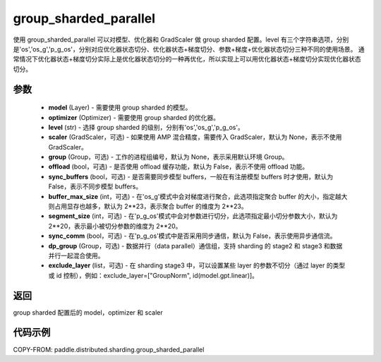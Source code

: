 .. _cn_api_distributed_sharding_group_sharded_parallel:

group_sharded_parallel
-------------------------------


.. py:function:: paddle.distributed.sharding.group_sharded_parallel(model, optimizer, level, scaler=None, group=None, offload=False, sync_buffers=False, buffer_max_size=2**23, segment_size=2**20, sync_comm=False)

使用 group_sharded_parallel 可以对模型、优化器和 GradScaler 做 group sharded 配置。level 有三个字符串选项，分别是'os','os_g','p_g_os'，分别对应优化器状态切分、优化器状态+梯度切分、参数+梯度+优化器状态切分三种不同的使用场景。
通常情况下优化器状态+梯度切分实际上是优化器状态切分的一种再优化，所以实现上可以用优化器状态+梯度切分实现优化器状态切分。


参数
:::::::::
    - **model** (Layer) - 需要使用 group sharded 的模型。
    - **optimizer** (Optimizer) - 需要使用 group sharded 的优化器。
    - **level** (str) - 选择 group sharded 的级别，分别有'os','os_g','p_g_os'。
    - **scaler** (GradScaler，可选) - 如果使用 AMP 混合精度，需要传入 GradScaler，默认为 None，表示不使用 GradScaler。
    - **group** (Group，可选) - 工作的进程组编号，默认为 None，表示采用默认环境 Group。
    - **offload** (bool，可选) - 是否使用 offload 缓存功能，默认为 False，表示不使用 offload 功能。
    - **sync_buffers** (bool，可选) - 是否需要同步模型 buffers，一般在有注册模型 buffers 时才使用，默认为 False，表示不同步模型 buffers。
    - **buffer_max_size** (int，可选) - 在'os_g'模式中会对梯度进行聚合，此选项指定聚合 buffer 的大小，指定越大则占用显存也越多，默认为 2**23，表示聚合 buffer 的维度为 2**23。
    - **segment_size** (int，可选) - 在'p_g_os'模式中会对参数进行切分，此选项指定最小切分参数大小，默认为 2**20，表示最小被切分参数的维度为 2**20。
    - **sync_comm** (bool，可选) - 在'p_g_os'模式中是否采用同步通信，默认为 False，表示使用异步通信流。
    - **dp_group** (Group，可选) - 数据并行（data parallel）通信组，支持 sharding 的 stage2 和 stage3 和数据并行一起混合使用。
    - **exclude_layer** (list，可选) - 在 sharding stage3 中，可以设置某些 layer 的参数不切分（通过 layer 的类型或 id 控制），例如：exclude_layer=["GroupNorm", id(model.gpt.linear)]。

返回
:::::::::
group sharded 配置后的 model，optimizer 和 scaler

代码示例
:::::::::
COPY-FROM: paddle.distributed.sharding.group_sharded_parallel
